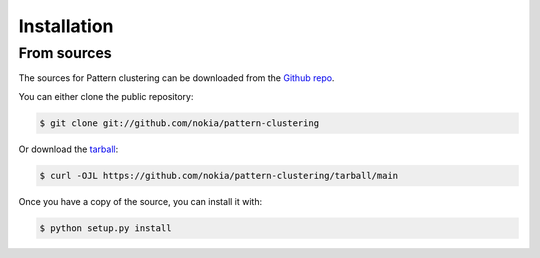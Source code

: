 .. highlight:: shell

============
Installation
============


From sources
------------

The sources for Pattern clustering can be downloaded from the `Github repo`_.

You can either clone the public repository:

.. code-block:: console

    $ git clone git://github.com/nokia/pattern-clustering

Or download the `tarball`_:

.. code-block:: console

    $ curl -OJL https://github.com/nokia/pattern-clustering/tarball/main

Once you have a copy of the source, you can install it with:

.. code-block:: console

    $ python setup.py install


.. _Github repo: https://github.com/nokia/pattern-clustering
.. _tarball: https://github.com/nokia/pattern-clustering/tarball/main

